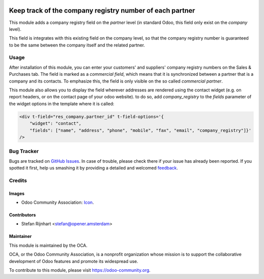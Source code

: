 .. image:: https://img.shields.io/badge/licence-AGPL--3-blue.svg
   :target: http://www.gnu.org/licenses/agpl-3.0-standalone.html
   :alt: License: AGPL-3

=========================================================
Keep track of the company registry number of each partner
=========================================================

This module adds a company registry field on the *partner* level (in standard
Odoo, this field only exist on the *company* level).

This field is integrates with this existing field on the company level, so
that the company registry number is guaranteed to be the same between the
company itself and the related partner.

Usage
=====

After installation of this module, you can enter your customers' and suppliers'
company registry numbers on the Sales & Purchases tab. The field is marked as a
*commercial field*, which means that it is synchronized between a partner that
is a company and its contacts. To emphasize this, the field is only visible on
the so called *commercial partner*.

This module also allows you to display the field wherever addresses are
rendered using the contact widget (e.g. on report headers, or on the contact
page of your odoo website). to do so, add *company_registry* to the *fields*
parameter of the widget options in the template where it is called:

.. code:: xml
        
    <div t-field="res_company.partner_id" t-field-options='{
        "widget": "contact",
        "fields": ["name", "address", "phone", "mobile", "fax", "email", "company_registry"]}'
    />

.. image:: https://odoo-community.org/website/image/ir.attachment/5784_f2813bd/datas
   :alt: Try me on Runbot
   :target: https://runbot.odoo-community.org/runbot/134/8.0

Bug Tracker
===========

Bugs are tracked on `GitHub Issues
<https://github.com/OCA/partner-contact/issues>`_. In case of trouble, please
check there if your issue has already been reported. If you spotted it first,
help us smashing it by providing a detailed and welcomed `feedback
<https://github.com/OCA/
partner-contact/issues/new?body=module:%20
partner_company_registry%0Aversion:%20
8.0%0A%0A**Steps%20to%20reproduce**%0A-%20...%0A%0A**Current%20behavior**%0A%0A**Expected%20behavior**>`_.

Credits
=======

Images
------

* Odoo Community Association: `Icon <https://github.com/OCA/maintainer-tools/blob/master/template/module/static/description/icon.svg>`_.

Contributors
------------

* Stefan Rijnhart <stefan@opener.amsterdam>

Maintainer
----------

.. image:: https://odoo-community.org/logo.png
   :alt: Odoo Community Association
   :target: https://odoo-community.org

This module is maintained by the OCA.

OCA, or the Odoo Community Association, is a nonprofit organization whose
mission is to support the collaborative development of Odoo features and
promote its widespread use.

To contribute to this module, please visit https://odoo-community.org.
